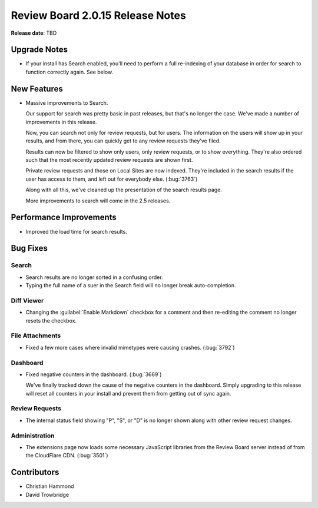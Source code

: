 =================================
Review Board 2.0.15 Release Notes
=================================

**Release date**: TBD


Upgrade Notes
=============

* If your install has Search enabled, you'll need to perform a full
  re-indexing of your database in order for search to function correctly
  again. See below.


New Features
============

* Massive improvements to Search.

  Our support for search was pretty basic in past releases, but that's no
  longer the case. We've made a number of improvements in this release.

  Now, you can search not only for review requests, but for users. The
  information on the users will show up in your results, and from there,
  you can quickly get to any review requests they've filed.

  Results can now be filtered to show only users, only review requests, or
  to show everything. They're also ordered such that the most recently updated
  review requests are shown first.

  Private review requests and those on Local Sites are now indexed. They're
  included in the search results if the user has access to them, and left
  out for everybody else. (:bug:`3763`)

  Along with all this, we've cleaned up the presentation of the search results
  page.

  More improvements to search will come in the 2.5 releases.


Performance Improvements
========================

* Improved the load time for search results.


Bug Fixes
=========

Search
------

* Search results are no longer sorted in a confusing order.

* Typing the full name of a suer in the Search field will no longer break
  auto-completion.


Diff Viewer
-----------

* Changing the :guilabel:`Enable Markdown` checkbox for a comment and then
  re-editing the comment no longer resets the checkbox.


File Attachments
----------------

* Fixed a few more cases where invalid mimetypes were causing crashes.
  (:bug:`3792`)


Dashboard
---------

* Fixed negative counters in the dashboard. (:bug:`3669`)

  We've finally tracked down the cause of the negative counters in the
  dashboard. Simply upgrading to this release will reset all counters in
  your install and prevent them from getting out of sync again.


Review Requests
---------------

* The internal status field showing "P", "S", or "D" is no longer shown along
  with other review request changes.


Administration
--------------

* The extensions page now loads some necessary JavaScript libraries from
  the Review Board server instead of from the CloudFlare CDN. (:bug:`3501`)


Contributors
============

* Christian Hammond
* David Trowbridge
